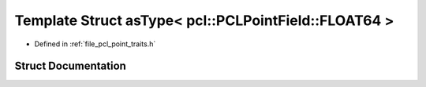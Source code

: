 .. _exhale_struct_structpcl_1_1traits_1_1as_type_3_01pcl_1_1_p_c_l_point_field_1_1_f_l_o_a_t64_01_4:

Template Struct asType< pcl::PCLPointField::FLOAT64 >
=====================================================

- Defined in :ref:`file_pcl_point_traits.h`


Struct Documentation
--------------------


.. doxygenstruct:: pcl::traits::asType< pcl::PCLPointField::FLOAT64 >
   :members:
   :protected-members:
   :undoc-members: